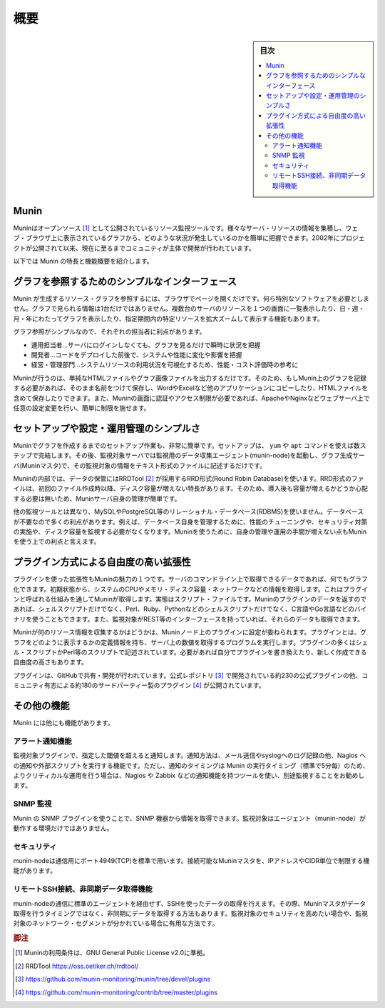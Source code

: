 ﻿.. -*- coding: utf-8 -*-

=======================================
概要
=======================================

.. sidebar:: 目次

   .. contents:: 
       :depth: 3
       :local:


.. _about-munin:

Munin
====================

Muninはオープンソース [#license]_ として公開されているリソース監視ツールです。様々なサーバ・リソースの情報を集積し、ウェブ・ブラウザ上に表示されているグラフから、どのような状況が発生しているのかを簡単に把握できます。2002年にプロジェクトが公開されて以来、現在に至るまでコミュニティが主体で開発が行われています。

以下では Munin の特長と機能概要を紹介します。

グラフを参照するためのシンプルなインターフェース
==================================================

Munin が生成するリソース・グラフを参照するには、ブラウザでページを開くだけです。何ら特別なソフトウェアを必要としません。グラフで見られる情報は1台だけではありません。複数台のサーバのリソースを１つの画面に一覧表示したり、日・週・月・年にわたってグラフを表示したり、指定期間内の特定リソースを拡大ズームして表示する機能もあります。

グラフ参照がシンプルなので、それぞれの担当者に利点があります。

* 運用担当者…サーバにログインしなくても、グラフを見るだけで瞬時に状況を把握
* 開発者…コードをデプロイした前後で、システムや性能に変化や影響を把握
* 経営・管理部門…システムリソースの利用状況を可視化するため、性能・コスト評価時の参考に

Muninが行うのは、単純なHTMLファイルやグラフ画像ファイルを出力するだけです。そのため、もしMunin上のグラフを記録する必要があれば、そのまま名前をつけて保存し、WordやExcelなど他のアプリケーションにコピーしたり、HTMLファイルを含めて保存したりできます。また、Muninの画面に認証やアクセス制限が必要であれば、ApacheやNginxなどウェブサーバ上で任意の設定変更を行い、簡単に制限を施せます。

セットアップや設定・運用管理のシンプルさ
========================================

Muninでグラフを作成するまでのセットアップ作業も、非常に簡単です。セットアップは、 ``yum`` や ``apt`` コマンドを使えば数ステップで完結します。その後、監視対象サーバでは監視用のデータ収集エージェント(munin-node)を起動し、グラフ生成サーバ(Muninマスタ)で、その監視対象の情報をテキスト形式のファイルに記述するだけです。

Muninの内部では、データの保管にはRRDTool [#rrdtool]_ が採用するRRD形式(Round Robin Database)を使います。RRD形式のファイルは、初回のファイル作成時以降、ディスク容量が増えない特長があります。そのため、導入後も容量が増えるかどうか心配する必要は無いため、Muninサーバ自身の管理が簡単です。

他の監視ツールとは異なり、MySQLやPostgreSQL等のリレーショナル・データベース(RDBMS)を使いません。データベースが不要なので多くの利点があります。例えば、データベース自身を管理するために、性能のチューニングや、セキュリティ対策の実施や、ディスク容量を監視する必要がなくなります。Muninを使うために、自身の管理や運用の手間が増えない点もMuninを使う上での利点と言えます。

プラグイン方式による自由度の高い拡張性
========================================

プラグインを使った拡張性もMuninの魅力の１つです。サーバのコマンドライン上で取得できるデータであれば、何でもグラフ化できます。初期状態から、システムのCPUやメモリ・ディスク容量・ネットワークなどの情報を取得します。これはプラグインと呼ばれる仕組みを通してMuninが取得します。実態はスクリプト・ファイルです。Muninのプラグインのデータを返すのであれば、シェルスクリプトだけでなく、Perl、Ruby、Pythonなどのシェルスクリプトだけでなく、C言語やGo言語などのバイナリを使うこともできます。また、監視対象がREST等のインターフェースを持っていれば、それらのデータも取得できます。

Muninが何のリソース情報を収集するかはどうかは、Muninノード上のプラグインに設定が委ねられます。プラグインとは、グラフをどのように表示するかの定義情報を持ち、サーバ上の数値を取得するプログラムを実行します。プラグインの多くはシェル・スクリプトかPerl等のスクリプトで記述されています。必要があれば自分でプラグインを書き換えたり、新しく作成できる自由度の高さもあります。

プラグインは、GitHubで共有・開発が行われています。公式レポジトリ [#munin-repos]_ で開発されている約230の公式プラグインの他、コミュニティ有志による約180のサードパーティー製のプラグイン [#munin-3rd-repos]_ が公開されています。

その他の機能
====================

Munin には他にも機能があります。

アラート通知機能
--------------------

監視対象プラグインで、指定した閾値を超えると通知します。通知方法は、メール送信やsyslogへのログ記録の他、Nagios への通知や外部スクリプトを実行する機能です。ただし、通知のタイミングは Munin の実行タイミング（標準で5分毎）のため、よりクリティカルな運用を行う場合は、Nagios や Zabbix などの通知機能を持つツールを使い、別途監視することをお勧めします。

SNMP 監視
--------------------

Munin の SNMP プラグインを使うことで、SNMP 機器から情報を取得できます。監視対象はエージェント（munin-node）が動作する環境だけではありません。

セキュリティ
------------------------------

munin-nodeは通信用にポート4949(TCP)を標準で用います。接続可能なMuninマスタを、IPアドレスやCIDR単位で制限する機能があります。

リモートSSH接続、非同期データ取得機能
----------------------------------------

munin-nodeの通信に標準のエージェントを経由せず、SSHを使ったデータの取得を行えます。その際、Muninマスタがデータ取得を行うタイミングではなく、非同期にデータを取得する方法もあります。監視対象のセキュリティを高めたい場合や、監視対象のネットワーク・セグメントが分かれている場合に有用な方法です。




.. rubric:: 脚注

.. [#license] Muninの利用条件は、GNU General Public License v2.0に準拠。
.. [#rrdtool] RRDTool https://oss.oetiker.ch/rrdtool/
.. [#munin-repos] https://github.com/munin-monitoring/munin/tree/devel/plugins
.. [#munin-3rd-repos] https://github.com/munin-monitoring/contrib/tree/master/plugins

